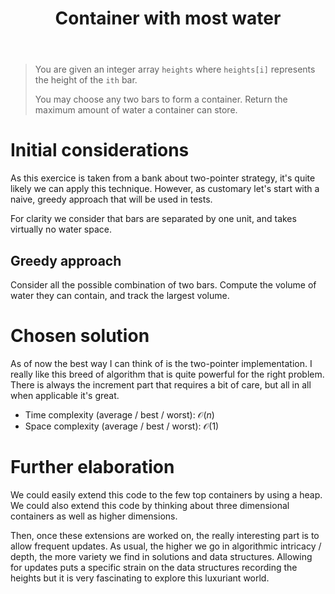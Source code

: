 #+TITLE:Container with most water
#+PROPERTY: header-args :tangle problem_3_container_with_most_water.py
#+STARTUP: latexpreview
#+URL: https://chatgpt.com/c/6792669f-2f20-800e-8620-8ba2b91cf44f

#+BEGIN_QUOTE
You are given an integer array =heights= where =heights[i]= represents
the height of the =ith= bar.

You may choose any two bars to form a container. Return the maximum
amount of water a container can store.
#+END_QUOTE

* Initial considerations

As this exercice is taken from a bank about two-pointer strategy, it's
quite likely we can apply this technique. However, as customary let's
start with a naive, greedy approach that will be used in tests.

For clarity we consider that bars are separated by one unit, and takes
virtually no water space.

** Greedy approach

Consider all the possible combination of two bars. Compute the volume
of water they can contain, and track the largest volume.

* Chosen solution

As of now the best way I can think of is the two-pointer
implementation. I really like this breed of algorithm that is quite
powerful for the right problem. There is always the increment part
that requires a bit of care, but all in all when applicable it's great.

- Time complexity (average / best / worst): $\mathcal{O}(n)$
- Space complexity (average / best / worst): $\mathcal{O}(1)$

* Further elaboration

We could easily extend this code to the few top containers by using a
heap. We could also extend this code by thinking about three
dimensional containers as well as higher dimensions.

Then, once these extensions are worked on, the really interesting part
is to allow frequent updates. As usual, the higher we go in
algorithmic intricacy / depth, the more variety we find in solutions
and data structures. Allowing for updates puts a specific strain on
the data structures recording the heights but it is very fascinating
to explore this luxuriant world.
